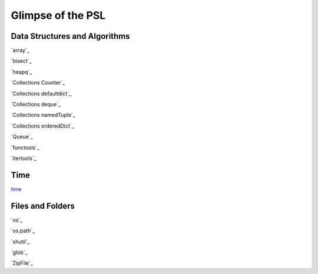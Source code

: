 ====
Glimpse of the PSL
====

Data Structures and Algorithms
====
`array`_

`bisect`_

`heapq`_

`Collections Counter`_

`Collections defaultdict`_

`Collections deque`_

`Collections namedTuple`_

`Collections orderedDict`_

`Queue`_

`functools`_

`itertools`_

Time
====
`time`_


Files and Folders
====
`os`_

`os.path`_

`shutil`_

`glob`_

`ZipFile`_

